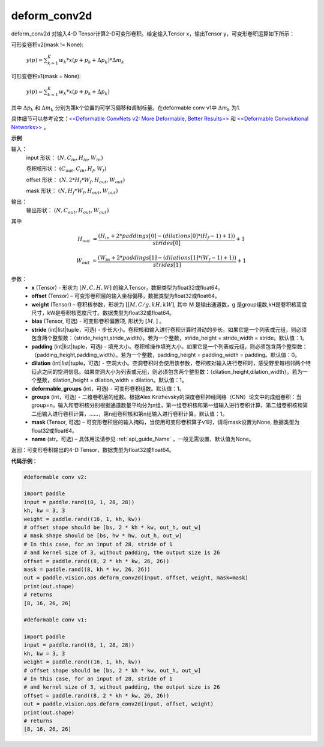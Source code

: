 .. _cn_api_paddle_vision_ops_deform_conv2d:

deform_conv2d
-------------------------------

.. py:function:: paddle.vision.ops.deform_conv2d(x, offset, weight, bias=None, stride=1, padding=0, dilation=1, deformable_groups=1, groups=1, mask=None, name=None)

deform_conv2d 对输入4-D Tensor计算2-D可变形卷积。给定输入Tensor x，输出Tensor y，可变形卷积运算如下所示：

可形变卷积v2(mask != None):

  :math:`y(p) = \sum_{k=1}^{K}{w_k * x(p + p_k + \Delta p_k) * \Delta m_k}`

可形变卷积v1(mask = None):

  :math:`y(p) = \sum_{k=1}^{K}{w_k * x(p + p_k + \Delta p_k)}`

其中 :math:`\Delta p_k` 和 :math:`\Delta m_k` 分别为第k个位置的可学习偏移和调制标量。在deformable conv v1中 :math:`\Delta m_k` 为1.

具体细节可以参考论文：`<<Deformable ConvNets v2: More Deformable, Better Results>> <https://arxiv.org/abs/1811.11168v2>`_ 和 `<<Deformable Convolutional Networks>> <https://arxiv.org/abs/1703.06211>`_ 。

**示例**
     
输入：
    input 形状： :math:`(N, C_{in}, H_{in}, W_{in})`

    卷积核形状： :math:`(C_{out}, C_{in}, H_f, W_f)`

    offset 形状： :math:`(N, 2 * H_f * W_f, H_{out}, W_{out})`

    mask 形状： :math:`(N, H_f * W_f, H_{out}, W_{out})`
     
输出：
    输出形状： :math:`(N, C_{out}, H_{out}, W_{out})`

其中

.. math::

    H_{out}&= \frac{(H_{in} + 2 * paddings[0] - (dilations[0] * (H_f - 1) + 1))}{strides[0]} + 1

    W_{out}&= \frac{(W_{in} + 2 * paddings[1] - (dilations[1] * (W_f - 1) + 1))}{strides[1]} + 1


参数：
    - **x** (Tensor) - 形状为 :math:`[N, C, H, W]` 的输入Tensor，数据类型为float32或float64。
    - **offset** (Tensor) – 可变形卷积层的输入坐标偏移，数据类型为float32或float64。
    - **weight** (Tensor) – 卷积核参数，形状为 :math:`[[M, C/g, kH, kW]`, 其中 M 是输出通道数，g 是group组数,kH是卷积核高度尺寸，kW是卷积核宽度尺寸。数据类型为float32或float64。
    - **bias** (Tensor, 可选) - 可变形卷积偏置项, 形状为 :math:`[M,]` 。
    - **stride** (int|list|tuple，可选) - 步长大小。卷积核和输入进行卷积计算时滑动的步长。如果它是一个列表或元组，则必须包含两个整型数：（stride_height,stride_width）。若为一个整数，stride_height = stride_width = stride。默认值：1。
    - **padding** (int|list|tuple，可选) - 填充大小。卷积核操作填充大小。如果它是一个列表或元组，则必须包含两个整型数：（padding_height,padding_width）。若为一个整数，padding_height = padding_width = padding。默认值：0。
    - **dilation** (int|list|tuple，可选) - 空洞大小。空洞卷积时会使用该参数，卷积核对输入进行卷积时，感受野里每相邻两个特征点之间的空洞信息。如果空洞大小为列表或元组，则必须包含两个整型数：（dilation_height,dilation_width）。若为一个整数，dilation_height = dilation_width = dilation。默认值：1。
    - **deformable_groups** (int，可选) - 可变形卷积组数。默认值：1。
    - **groups** (int，可选) - 二维卷积层的组数。根据Alex Krizhevsky的深度卷积神经网络（CNN）论文中的成组卷积：当group=n，输入和卷积核分别根据通道数量平均分为n组，第一组卷积核和第一组输入进行卷积计算，第二组卷积核和第二组输入进行卷积计算，……，第n组卷积核和第n组输入进行卷积计算。默认值：1。
    - **mask** (Tensor, 可选) – 可变形卷积层的输入掩码，当使用可变形卷积算子v1时，请将mask设置为None, 数据类型为float32或float64。
    - **name** (str，可选) – 具体用法请参见 :ref:`api_guide_Name` ，一般无需设置，默认值为None。
 
返回：可变形卷积输出的4-D Tensor，数据类型为float32或float64。
     

**代码示例**：

.. code-block:: python

    #deformable conv v2:

    import paddle
    input = paddle.rand((8, 1, 28, 28))
    kh, kw = 3, 3
    weight = paddle.rand((16, 1, kh, kw))
    # offset shape should be [bs, 2 * kh * kw, out_h, out_w]
    # mask shape should be [bs, hw * hw, out_h, out_w]
    # In this case, for an input of 28, stride of 1
    # and kernel size of 3, without padding, the output size is 26
    offset = paddle.rand((8, 2 * kh * kw, 26, 26))
    mask = paddle.rand((8, kh * kw, 26, 26))
    out = paddle.vision.ops.deform_conv2d(input, offset, weight, mask=mask)
    print(out.shape)
    # returns
    [8, 16, 26, 26]

    #deformable conv v1:

    import paddle
    input = paddle.rand((8, 1, 28, 28))
    kh, kw = 3, 3
    weight = paddle.rand((16, 1, kh, kw))
    # offset shape should be [bs, 2 * kh * kw, out_h, out_w]
    # In this case, for an input of 28, stride of 1
    # and kernel size of 3, without padding, the output size is 26
    offset = paddle.rand((8, 2 * kh * kw, 26, 26))
    out = paddle.vision.ops.deform_conv2d(input, offset, weight)
    print(out.shape)
    # returns
    [8, 16, 26, 26]

